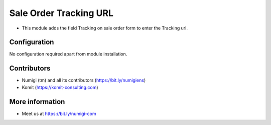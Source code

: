 Sale Order Tracking URL
=======================
- This module adds the field Tracking on sale order form to enter the Tracking url.

.. image:: sale_order_url_tracking/static/description/sale_order_url_tracking.png

Configuration
-------------
No configuration required apart from module installation.

Contributors
------------
* Numigi (tm) and all its contributors (https://bit.ly/numigiens)
* Komit (https://komit-consulting.com)

More information
----------------
* Meet us at https://bit.ly/numigi-com
